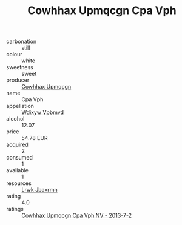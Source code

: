 :PROPERTIES:
:ID:                     41e2566c-cf76-4e9f-a3a7-5d2342e71f0f
:END:
#+TITLE: Cowhhax Upmqcgn Cpa Vph 

- carbonation :: still
- colour :: white
- sweetness :: sweet
- producer :: [[id:3e62d896-76d3-4ade-b324-cd466bcc0e07][Cowhhax Upmqcgn]]
- name :: Cpa Vph
- appellation :: [[id:257feca2-db92-471f-871f-c09c29f79cdd][Wdixyw Vpbmvd]]
- alcohol :: 12.07
- price :: 54.78 EUR
- acquired :: 2
- consumed :: 1
- available :: 1
- resources :: [[id:a9621b95-966c-4319-8256-6168df5411b3][Lrwk Jbaxrmn]]
- rating :: 4.0
- ratings :: [[id:cdc0b7a9-0c6b-4f81-9898-9d93aaab97b0][Cowhhax Upmqcgn Cpa Vph NV - 2013-7-2]]


